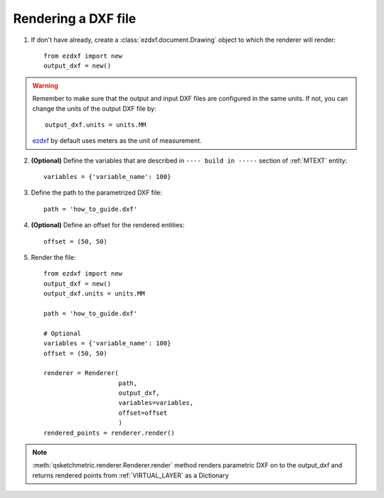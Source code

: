 
Rendering a DXF file
====================

1. If don't have already, create a :class:`ezdxf.document.Drawing` object to which the renderer
   will render::

    from ezdxf import new
    output_dxf = new()

.. warning::
        Remember to make sure that the output and input DXF files are configured in the same units. If not, you can
        change the units of the output DXF file by::

            output_dxf.units = units.MM

        `ezdxf <https://ezdxf.readthedocs.io/en/stable/>`_ by default uses meters as the unit of measurement.

2. **(Optional)** Define the variables that are described in ``---- build in -----`` section of :ref:`MTEXT` entity::

        variables = {'variable_name': 100}

3. Define the path to the parametrized DXF file::

        path = 'how_to_guide.dxf'

4. **(Optional)** Define an offset for the rendered entities::

        offset = (50, 50)

5. Render the file::

        from ezdxf import new
        output_dxf = new()
        output_dxf.units = units.MM

        path = 'how_to_guide.dxf'

        # Optional
        variables = {'variable_name': 100}
        offset = (50, 50)

        renderer = Renderer(
                            path,
                            output_dxf,
                            variables=variables,
                            offset=offset
                            )
        rendered_points = renderer.render()


.. note::
    :meth:`qsketchmetric.renderer.Renderer.render` method renders parametric DXF on to the output_dxf and returns
    rendered points from :ref:`VIRTUAL_LAYER` as a Dictionary